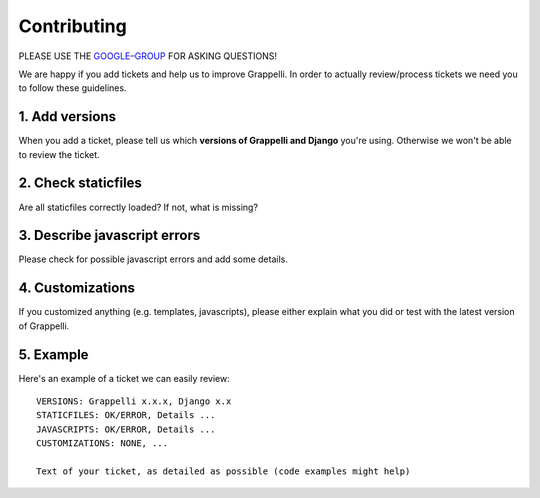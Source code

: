 Contributing
============

PLEASE USE THE `GOOGLE–GROUP <https://groups.google.com/forum/#!forum/django-grappelli>`_ FOR ASKING QUESTIONS!

We are happy if you add tickets and help us to improve Grappelli.
In order to actually review/process tickets we need you to follow these guidelines.

1. Add versions
---------------

When you add a ticket, please tell us which **versions of Grappelli and Django** you're using.
Otherwise we won't be able to review the ticket.

2. Check staticfiles
--------------------

Are all staticfiles correctly loaded? If not, what is missing?

3. Describe javascript errors
-----------------------------

Please check for possible javascript errors and add some details.

4. Customizations
-----------------

If you customized anything (e.g. templates, javascripts), please either explain what you did or test with the latest version of Grappelli.

5. Example
----------

Here's an example of a ticket we can easily review::

    VERSIONS: Grappelli x.x.x, Django x.x
    STATICFILES: OK/ERROR, Details ...
    JAVASCRIPTS: OK/ERROR, Details ...
    CUSTOMIZATIONS: NONE, ...

    Text of your ticket, as detailed as possible (code examples might help)
